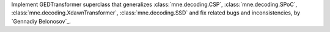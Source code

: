 Implement GEDTransformer superclass that generalizes 
:class:`mne.decoding.CSP`, :class:`mne.decoding.SPoC`, :class:`mne.decoding.XdawnTransformer`, 
:class:`mne.decoding.SSD` and fix related bugs and inconsistencies, by `Gennadiy Belonosov`_.